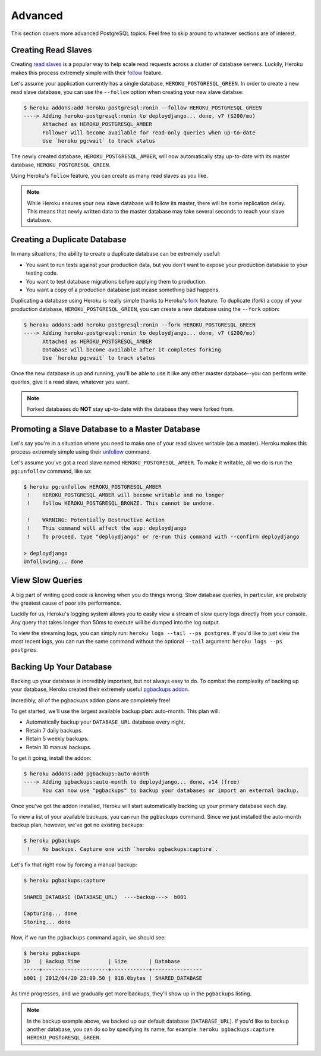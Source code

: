 Advanced
--------

This section covers more advanced PostgreSQL topics. Feel free to skip around
to whatever sections are of interest.


Creating Read Slaves
********************

Creating `read slaves
<http://en.wikipedia.org/wiki/Master/slave_(technology)>`_ is a popular way to
help scale read requests across a cluster of database servers. Luckily, Heroku
makes this process extremely simple with their `follow
<https://devcenter.heroku.com/articles/heroku-postgresql#follow_beta>`_
feature.

Let's assume your application currently has a single database,
``HEROKU_POSTGRESQL_GREEN``. In order to create a new read slave database, you
can use the ``--follow`` option when creating your new slave databse:

.. code-block:: console

    $ heroku addons:add heroku-postgresql:ronin --follow HEROKU_POSTGRESQL_GREEN
    ----> Adding heroku-postgresql:ronin to deploydjango... done, v7 ($200/mo)
          Attached as HEROKU_POSTGRESQL_AMBER
          Follower will become available for read-only queries when up-to-date
          Use `heroku pg:wait` to track status

The newly created database, ``HEROKU_POSTGRESQL_AMBER``, will now automatically
stay up-to-date with its master database, ``HEROKU_POSTGRESQL_GREEN``.

Using Heroku's ``follow`` feature, you can create as many read slaves as you like.

.. note::
    While Heroku ensures your new slave database will follow its master, there
    will be some replication delay. This means that newly written data to the
    master database may take several seconds to reach your slave database.


Creating a Duplicate Database
*****************************

In many situations, the ability to create a duplicate database can be extremely
useful:

- You want to run tests against your production data, but you don't want to
  expose your production database to your testing code.

- You want to test database migrations before applying them to production.

- You want a copy of a production database just incase something bad happens.

Duplicating a database using Heroku is really simple thanks to Heroku's
`fork <https://devcenter.heroku.com/articles/heroku-postgresql#fork_beta>`_
feature. To duplicate (fork) a copy of your production database,
``HEROKU_POSTGRESQL_GREEN``, you can create a new database using the ``--fork``
option:

.. code-block:: console

    $ heroku addons:add heroku-postgresql:ronin --fork HEROKU_POSTGRESQL_GREEN
    ----> Adding heroku-postgresql:ronin to deploydjango... done, v7 ($200/mo)
          Attached as HEROKU_POSTGRESQL_AMBER
          Database will become available after it completes forking
          Use `heroku pg:wait` to track status

Once the new database is up and running, you'll be able to use it like any
other master database--you can perform write queries, give it a read slave,
whatever you want.

.. note::

    Forked databases do **NOT** stay up-to-date with the database they were
    forked from.


Promoting a Slave Database to a Master Database
***********************************************

Let's say you're in a situation where you need to make one of your read slaves
writable (as a master). Heroku makes this process extremely simple using their
`unfollow <https://devcenter.heroku.com/articles/heroku-postgresql#unfollow>`_
command.

Let's assume you've got a read slave named ``HEROKU_POSTGRESQL_AMBER``. To make
it writable, all we do is run the ``pg:unfollow`` command, like so:

.. code-block:: console

    $ heroku pg:unfollow HEROKU_POSTGRESQL_AMBER
     !    HEROKU_POSTGRESQL_AMBER will become writable and no longer
     !    follow HEROKU_POSTGRESQL_BRONZE. This cannot be undone.

     !    WARNING: Potentially Destructive Action
     !    This command will affect the app: deploydjango
     !    To proceed, type "deploydjango" or re-run this command with --confirm deploydjango

    > deploydjango
    Unfollowing... done


View Slow Queries
*****************

A big part of writing good code is knowing when you do things wrong. Slow
database queries, in particular, are probably the greatest cause of poor site
performance.

Luckily for us, Heroku's logging system allows you to easily view a stream of
slow query logs directly from your console. Any query that takes longer than
50ms to execute will be dumped into the log output.

To view the streaming logs, you can simply run:
``heroku logs --tail --ps postgres``. If you'd like to just view the most
recent logs, you can run the same command without the optional ``--tail``
argument: ``heroku logs --ps postgres``.


Backing Up Your Database
************************

Backing up your database is incredibly important, but not always easy to do. To
combat the complexity of backing up your database, Heroku created their
extremely useful `pgbackups addon <https://addons.heroku.com/pgbackups>`_.

Incredibly, all of the pgbackups addon plans are completely free!

To get started, we'll use the largest available backup plan: auto-month. This
plan will:

- Automatically backup your ``DATABASE_URL`` database every night.
- Retain 7 daily backups.
- Retain 5 weekly backups.
- Retain 10 manual backups.

To get it going, install the addon:

.. code-block:: console

    $ heroku addons:add pgbackups:auto-month
    ----> Adding pgbackups:auto-month to deploydjango... done, v14 (free)
          You can now use "pgbackups" to backup your databases or import an external backup.

Once you've got the addon installed, Heroku will start automatically backing up
your primary database each day.

To view a list of your available backups, you can run the ``pgbackups``
command. Since we just installed the auto-month backup plan, however, we've got
no existing backups:

.. code-block:: console

    $ heroku pgbackups
     !    No backups. Capture one with `heroku pgbackups:capture`.

Let's fix that right now by forcing a manual backup:

.. code-block:: console

    $ heroku pgbackups:capture

    SHARED_DATABASE (DATABASE_URL)  ----backup--->  b001

    Capturing... done
    Storing... done

Now, if we run the ``pgbackups`` command again, we should see:

.. code-block:: console

    $ heroku pgbackups
    ID   | Backup Time         | Size       | Database
    -----+---------------------+------------+----------------
    b001 | 2012/04/20 23:09.50 | 918.0bytes | SHARED_DATABASE

As time progresses, and we gradually get more backups, they'll show up in the
``pgbackups`` listing.

.. note::
    In the backup example above, we backed up our default database
    (``DATABASE_URL``). If you'd like to backup another database, you can do so
    by specifying its name, for example: ``heroku pgbackups:capture
    HEROKU_POSTGRESQL_GREEN``.
